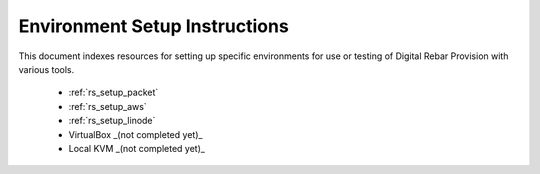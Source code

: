 .. Copyright (c) 2018 RackN Inc.
.. Licensed under the Apache License, Version 2.0 (the "License");
.. Digital Rebar Provision documentation under Digital Rebar master license
.. index::
  pair: Digital Rebar Provision; Setup

.. _rs_setup:

Environment Setup Instructions
~~~~~~~~~~~~~~~~~~~~~~~~~~~~~~

This document indexes resources for setting up specific environments for
use or testing of Digital Rebar Provision with various tools. 

  * :ref:`rs_setup_packet`
  * :ref:`rs_setup_aws`
  * :ref:`rs_setup_linode`
  * VirtualBox _(not completed yet)_
  * Local KVM _(not completed yet)_
